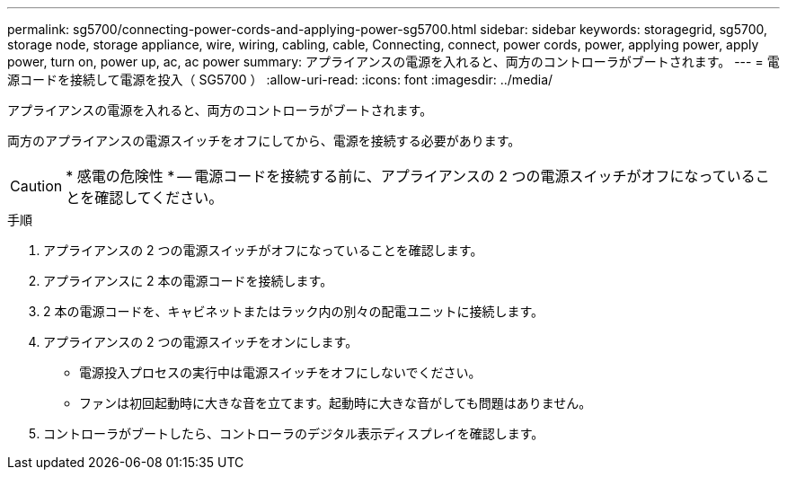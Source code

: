 ---
permalink: sg5700/connecting-power-cords-and-applying-power-sg5700.html 
sidebar: sidebar 
keywords: storagegrid, sg5700, storage node, storage appliance, wire, wiring, cabling, cable, Connecting, connect, power cords, power, applying power, apply power, turn on, power up, ac, ac power 
summary: アプライアンスの電源を入れると、両方のコントローラがブートされます。 
---
= 電源コードを接続して電源を投入（ SG5700 ）
:allow-uri-read: 
:icons: font
:imagesdir: ../media/


[role="lead"]
アプライアンスの電源を入れると、両方のコントローラがブートされます。

両方のアプライアンスの電源スイッチをオフにしてから、電源を接続する必要があります。


CAUTION: * 感電の危険性 * -- 電源コードを接続する前に、アプライアンスの 2 つの電源スイッチがオフになっていることを確認してください。

.手順
. アプライアンスの 2 つの電源スイッチがオフになっていることを確認します。
. アプライアンスに 2 本の電源コードを接続します。
. 2 本の電源コードを、キャビネットまたはラック内の別々の配電ユニットに接続します。
. アプライアンスの 2 つの電源スイッチをオンにします。
+
** 電源投入プロセスの実行中は電源スイッチをオフにしないでください。
** ファンは初回起動時に大きな音を立てます。起動時に大きな音がしても問題はありません。


. コントローラがブートしたら、コントローラのデジタル表示ディスプレイを確認します。

